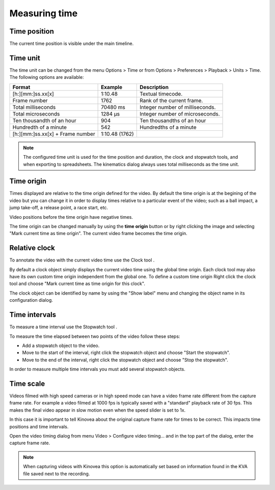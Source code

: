 Measuring time
==============

Time position
-------------
The current time position is visible under the main timeline.

.. image:: /images/measurement/timeposition.png


Time unit
---------
The time unit can be changed from the menu Options > Time or from Options > Preferences > Playback > Units > Time.
The following options are available:

================================    ==============   =========================
Format                                Example         Description
================================    ==============   =========================
[h:][mm:]ss.xx[x]                   1:10.48           Textual timecode.
Frame number                        1762              Rank of the current frame.
Total milliseconds                  70480 ms          Integer number of milliseconds.
Total microseconds                  1284 µs           Integer number of microseconds.
Ten thousandth of an hour           904               Ten thousandths of an hour
Hundredth of a minute               542               Hundredths of a minute
[h:][mm:]ss.xx[x] + Frame number    1:10.48 (1762)    
================================    ==============   =========================

.. note:: The configured time unit is used for the time position and duration, the clock and stopwatch tools, and when exporting to spreadsheets. 
    The kinematics dialog always uses total milliseconds as the time unit.

Time origin
-----------
Times displayed are relative to the time origin defined for the video.
By default the time origin is at the begining of the video but you can change it 
in order to display times relative to a particular event of the video; such as a ball impact,
a jump take-off, a release point, a race start, etc.

Video positions before the time origin have negative times.

.. image:: /images/measurement/negativetime.png

The time origin can be changed manually by using the **time origin** button |Timeorigin| or by right clicking the image and selecting "Mark current time as time origin".
The current video frame becomes the time origin.

.. |Timeorigin| image:: /images/measurement/icons/timeorigin.png

Relative clock
--------------
To annotate the video with the current video time use the Clock tool |Clock|.

.. |Clock| image:: /images/measurement/icons/clock-frame.png

.. image:: /images/measurement/toolclock.png

By default a clock object simply displays the current video time using the global time origin. 
Each clock tool may also have its own custom time origin independent from the global one. 
To define a custom time origin Right click the clock tool and choose "Mark current time as time origin for this clock".

.. image:: /images/measurement/relativeclock.png

The clock object can be identified by name by using the "Show label" menu and changing the object name in its configuration dialog.

Time intervals
--------------
To measure a time interval use the Stopwatch tool |Stopwatch|.

.. |Stopwatch| image:: /images/measurement/icons/stopwatch.png

.. image:: /images/measurement/toolstopwatch.png

To measure the time elapsed between two points of the video follow these steps:

* Add a stopwatch object to the video.
* Move to the start of the interval, right click the stopwatch object and choose "Start the stopwatch".
* Move to the end of the interval, right click the stopwatch object and choose "Stop the stopwatch".

.. image:: /images/measurement/stopwatch.png

In order to measure multiple time intervals you must add several stopwatch objects.

Time scale
----------
Videos filmed with high speed cameras or in high speed mode can have a video frame rate different from the capture frame rate.
For example a video filmed at 1000 fps is typically saved with a "standard" playback rate of 30 fps.
This makes the final video appear in slow motion even when the speed slider is set to 1x.

In this case it is important to tell Kinovea about the original capture frame rate for times to be correct. 
This impacts time positions and time intervals.

Open the video timing dialog from menu Video > Configure video timing… 
and in the top part of the dialog, enter the capture frame rate.

.. image:: /images/measurement/timescale.png

.. note:: When capturing videos with Kinovea this option is automatically set based on information found in the KVA file saved next to the recording.

